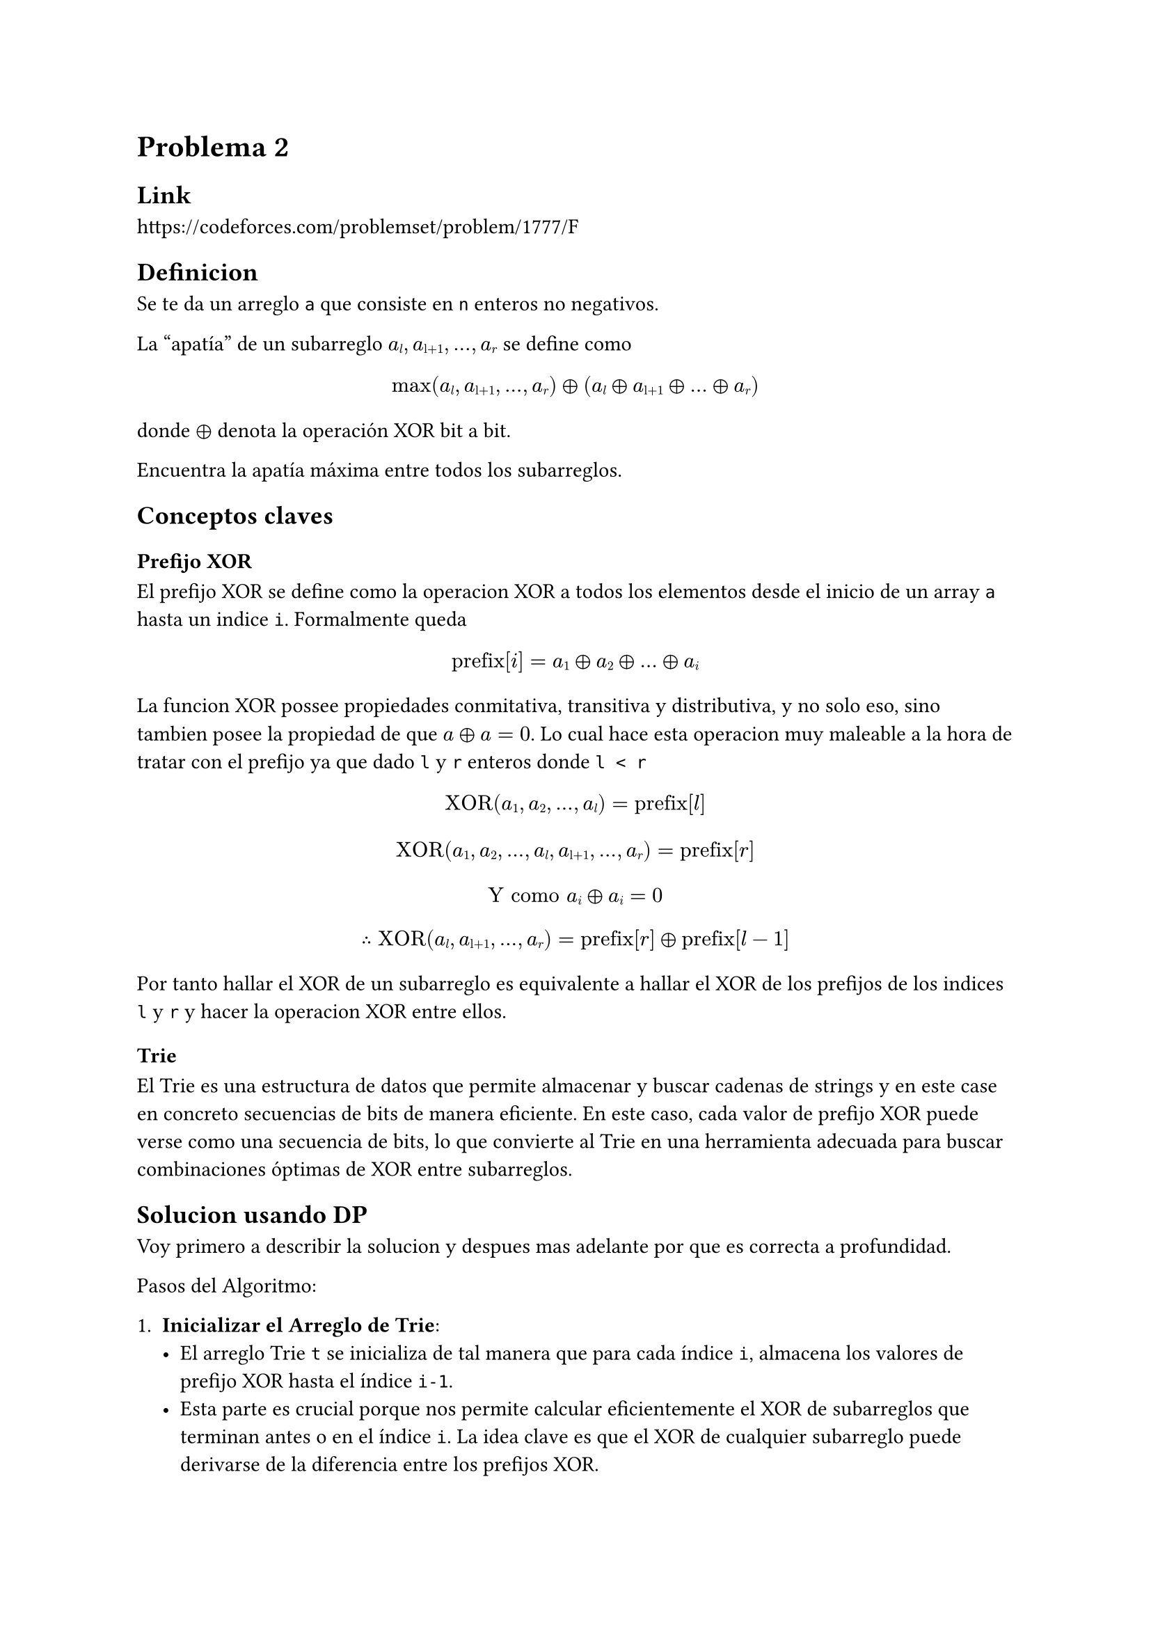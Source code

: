 = Problema 2

== Link

https://codeforces.com/problemset/problem/1777/F

== Definicion

Se te da un arreglo `a` que consiste en `n` enteros no negativos.

La "apatía" de un subarreglo $a#sub[l], a#sub[l+1], #sym.dots.h, a#sub[r]  $ se define como

$ max(a#sub[l], a#sub[l+1], #sym.dots.h, a#sub[r]) #sym.xor (a#sub[l] #sym.xor a#sub[l+1] #sym.xor #sym.dots.h #sym.xor a#sub[r]) $

donde $#sym.xor$ denota la operación XOR bit a bit.

Encuentra la apatía máxima entre todos los subarreglos.

== Conceptos claves

=== Prefijo XOR

El prefijo XOR se define como la operacion XOR a todos los elementos desde el inicio de un array `a` hasta un indice `i`. Formalmente queda

$ "prefix"[i] = a#sub[1] #sym.xor a#sub[2] #sym.xor #sym.dots.h #sym.xor a#sub[i] $

La funcion XOR possee propiedades conmitativa, transitiva y distributiva, y no solo eso, sino tambien posee la propiedad de que $a #sym.xor a = 0$. Lo cual hace esta operacion muy maleable a la hora de tratar con el prefijo ya que dado `l` y `r` enteros donde  `l < r`

$ "XOR"(a#sub[1], a#sub[2], #sym.dots.h, a#sub[l]) = "prefix"[l] $

$ "XOR"(a#sub[1], a#sub[2], #sym.dots.h, a#sub[l], a#sub[l+1], #sym.dots.h, a#sub[r]) = "prefix"[r] $

$ "Y como " a#sub[i] #sym.xor a#sub[i] = 0 $

$ #sym.therefore "XOR"(a#sub[l], a#sub[l+1], #sym.dots.h, a#sub[r]) = "prefix"[r] #sym.xor "prefix"[l-1] $

Por tanto hallar el XOR de un subarreglo es equivalente a hallar el XOR de los prefijos de los indices `l` y `r` y hacer la operacion XOR entre ellos.

=== Trie

El Trie es una estructura de datos que permite almacenar y buscar cadenas de strings y en este case en concreto secuencias de bits de manera eficiente. En este caso, cada valor de prefijo XOR puede verse como una secuencia de bits, lo que convierte al Trie en una herramienta adecuada para buscar combinaciones óptimas de XOR entre subarreglos.

== Solucion usando DP

Voy primero a describir la solucion y despues mas adelante por que es correcta a profundidad.

Pasos del Algoritmo:

1. *Inicializar el Arreglo de Trie*:
   - El arreglo Trie `t` se inicializa de tal manera que para cada índice `i`, almacena los valores de prefijo XOR hasta el índice `i-1`.
   - Esta parte es crucial porque nos permite calcular eficientemente el XOR de subarreglos que terminan antes o en el índice `i`. La idea clave es que el XOR de cualquier subarreglo puede derivarse de la diferencia entre los prefijos XOR.
   - La razón por la que insertamos el prefijo XOR hasta `i-1` es que, al calcular la "apatía" de los subarreglos que comienzan en o después del índice `i`, queremos comparar el prefijo XOR actual con los de los subarreglos anteriores, demostrado anteriormente.

2. *Ordenar los Elementos en Orden Ascendente*:
   - Ordenar los elementos por valor se hace para procesar los subarreglos en un orden específico. Al ordenar, procesamos primero los elementos más pequeños, asegurando que podamos usar técnicas de programación dinámica (como la fusión de Tries) de manera más eficiente. Esto es similar al *algoritmo de Mo*, donde ordenar las consultas ayuda a reducir el reprocesamiento innecesario.
   - Procesar primero los elementos más pequeños garantiza que cuando procesamos un elemento más grande, ya tenemos los prefijos XOR de los subarreglos dominados por elementos más pequeños. Esto nos permite manejar cada elemento una sola vez y calcular la "apatía" de manera eficiente.

3. *Calcular los Límites Izquierdo y Derecho Usando una Pila Monótona*:
   - Por cada elemento del arreglo, usamos una pila monotona para encontrar los elementos más cercanos a la izquierda y a la derecha que son mayores que el elemento actual. Esto ayuda a determinar el rango de subarreglos donde el elemento actual es el máximo.
   - Específicamente:
     - El límite izquierdo es el elemento más grande más cercano a la izquierda, por lo que cualquier subarreglo que contenga el elemento actual como máximo solo puede extenderse a la izquierda hasta este límite.
     - El límite derecho es el elemento más grande más cercano a la derecha, por lo que el subarreglo solo puede extenderse a la derecha hasta este límite.
   - Esto reduce el espacio de búsqueda para cada elemento, asegurando que solo calculemos la "apatía" para subarreglos donde el elemento actual está garantizado como máximo.

4. *Elegir el Subarreglo Más Pequeño entre el Izquierdo y el Derecho*:
   - Para cada valor (en el arreglo ordenado), se verifica si la mitad izquierda o la derecha del subarreglo (definida por los límites izquierdo y derecho) es más pequeña.
   - Por qué se hace esto: Esta optimización minimiza el número de operaciones al actualizar el Trie. Siempre trabajamos primero en el subarreglo más pequeño para reducir el número de inserciones y consultas de prefijo XOR.
   - Una vez que determinamos el subarreglo más pequeño, realizamos lo siguiente:
     - Calculamos la "apatía" máxima consultando el Trie opuesto (es decir, si estamos procesando el lado izquierdo, consultamos el lado derecho y viceversa).
     - La consulta usa $"prexor"#sub[j] #sym.xor a[x] $, como se mencionó correctamente, para calcular el XOR del subarreglo que incluye `a[x]`.

5. *Fusionar los Tries*:
   - Después de calcular la "apatía" para los subarreglos que incluyen a \( a[x] \) como el máximo, fusionamos los dos Tries (izquierdo y derecho).
   - El Trie fusionado ahora almacenará los prefijos XOR para ambos subarreglos y permitirá realizar consultas de manera eficiente sobre subarreglos más grandes.
   - Esta fusion se hace desde el Trie mas pequeno al mas grande, para minimizar la cantidad de operaciones de insercion, algo exactamente igual a lo que se hace en un *disjoint set* con sus uniones.

